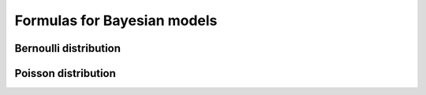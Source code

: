 Formulas for Bayesian models
============================

Bernoulli distribution
----------------------

Poisson distribution
--------------------